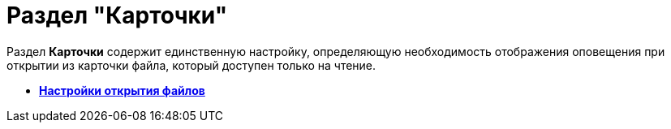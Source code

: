 = Раздел "Карточки"

Раздел *Карточки* содержит единственную настройку, определяющую необходимость отображения оповещения при открытии из карточки файла, который доступен только на чтение.

* *xref:../pages/BO_cards_file_open_settings.adoc[Настройки открытия файлов]* +
